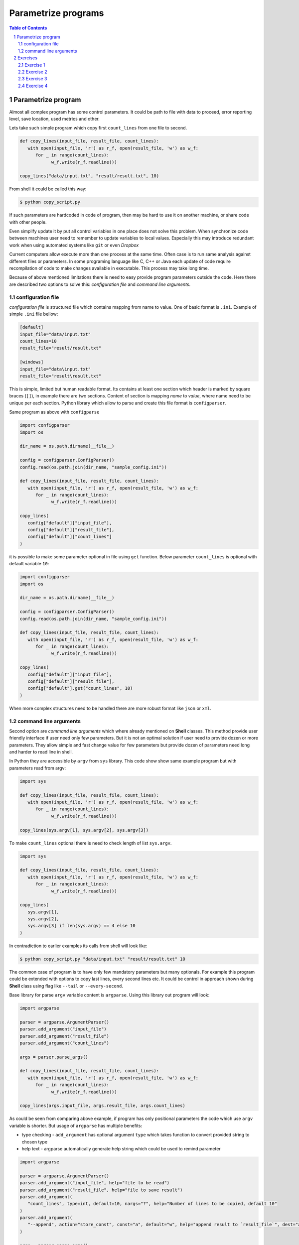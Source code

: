 ********************
Parametrize programs
********************

.. sectnum::
   :depth: 2

.. contents:: Table of Contents
   :depth: 2


Parametrize program
===================

Almost all complex program has some control parameters. 
It could be path to file with data to proceed, error reporting level, save location, used metrics and other. 

Lets take such simple program which copy first ``count_lines`` from one file to second.

.. code-block:: python

   def copy_lines(input_file, result_file, count_lines):
      with open(input_file, 'r') as r_f, open(result_file, 'w') as w_f:
         for _ in range(count_lines):
               w_f.write(r_f.readline())

   copy_lines("data/input.txt", "result/result.txt", 10)

From shell it could be called this way:

.. code-block:: bash 

   $ python copy_script.py

If such parameters are hardcoded in code of program, then may be hard to use it on another machine, 
or share code with other people. 

Even simplify update it by put all control variables in one place does not solve this problem. 
When synchronize code between machines user need to remember to update variables to local values. 
Especially this may introduce redundant work when using automated systems like ``git`` or even *Dropbox*

Current computers allow execute more than one process at the same time. 
Often case is to run same analysis against different files or parameters. 
In some programing language like C, C++ or Java each update of code require recompilation of code to 
make changes available in executable. This process may take long time. 


Because of above mentioned limitations there is need to easy provide program parameters outside the code. 
Here there are described two options to solve this: *configuration file* and *command line arguments*. 

configuration file
~~~~~~~~~~~~~~~~~~

*configuration file* is structured file which contains mapping from name to value. 
One of basic format is ``.ini``. Example of simple ``.ini`` file bellow:

.. code-block:: ini

   [default]
   input_file="data/input.txt"
   count_lines=10
   result_file="result/result.txt"

   [windows]
   input_file="data\input.txt"
   result_file="result\result.txt"

This is simple, limited but human readable format. Its contains at least one 
section which header is marked by square braces (``[]``), in example there are two sections. 
Content of section is mapping *name* to *value*, where name need to be unique per each section. 
Python library which allow to parse and create this file format is ``configparser``.

Same program as above with ``configparse``

.. code-block:: python

   import configparser
   import os

   dir_name = os.path.dirname(__file__)

   config = configparser.ConfigParser()
   config.read(os.path.join(dir_name, "sample_config.ini"))

   def copy_lines(input_file, result_file, count_lines):
      with open(input_file, 'r') as r_f, open(result_file, 'w') as w_f:
         for _ in range(count_lines):
               w_f.write(r_f.readline())

   copy_lines(
      config["default"]["input_file"],
      config["default"]["result_file"],
      config["default"]["count_lines"]
   )


it is possible to make some parameter optional in file using ``get`` function. 
Below parameter ``count_lines`` is optional with default variable ``10``:

.. code-block:: python

   import configparser
   import os

   dir_name = os.path.dirname(__file__)

   config = configparser.ConfigParser()
   config.read(os.path.join(dir_name, "sample_config.ini"))

   def copy_lines(input_file, result_file, count_lines):
      with open(input_file, 'r') as r_f, open(result_file, 'w') as w_f:
         for _ in range(count_lines):
               w_f.write(r_f.readline())

   copy_lines(
      config["default"]["input_file"],
      config["default"]["result_file"],
      config["default"].get("count_lines", 10)
   )


When more complex structures need to be handled there are more robust format like ``json`` or ``xml``.

command line arguments
~~~~~~~~~~~~~~~~~~~~~~
Second option are *command line arguments* which where already mentioned on **Shell** classes.
This method provide user friendly interface if user need only few parameters. 
But it is not an optimal solution if user need to provide dozen or more parameters. 
They allow simple and fast change value for few parameters but 
provide dozen of parameters need long and harder to read line in shell. 

In Python they are accessible by ``argv`` from ``sys`` library.
This code show show same example program but with parameters read from argv:

.. code-block:: python
    
   import sys

   def copy_lines(input_file, result_file, count_lines):
      with open(input_file, 'r') as r_f, open(result_file, 'w') as w_f:
         for _ in range(count_lines):
               w_f.write(r_f.readline())

   copy_lines(sys.argv[1], sys.argv[2], sys.argv[3])

To make ``count_lines`` optional there is need to check length of list ``sys.argv``. 

.. code-block:: python
   
   import sys

   def copy_lines(input_file, result_file, count_lines):
      with open(input_file, 'r') as r_f, open(result_file, 'w') as w_f:
         for _ in range(count_lines):
               w_f.write(r_f.readline())

   copy_lines(
      sys.argv[1],
      sys.argv[2],
      sys.argv[3] if len(sys.argv) == 4 else 10
   )

In contradiction to earlier examples its calls from shell will look like:

.. code-block:: bash 

   $ python copy_script.py "data/input.txt" "result/result.txt" 10

The common case of program is to have only few mandatory parameters but many optionals. 
For example this program could be extended with options to copy last lines, every second lines etc. 
It could be control in approach shown during **Shell** class using flag like ``--tail`` or ``--every-second``.

Base library for parse ``argv`` variable content is ``argparse``. Using this library out program will look:

.. code-block:: python

   import argparse

   parser = argparse.ArgumentParser()
   parser.add_argument("input_file")
   parser.add_argument("result_file")
   parser.add_argument("count_lines")

   args = parser.parse_args()

   def copy_lines(input_file, result_file, count_lines):
      with open(input_file, 'r') as r_f, open(result_file, 'w') as w_f:
         for _ in range(count_lines):
               w_f.write(r_f.readline())

   copy_lines(args.input_file, args.result_file, args.count_lines)

As could be seen from comparing above example, if program has only positional parameters 
the code which use ``argv`` variable is shorter. But usage of ``argparse`` has multiple benefits:

* type checking - ``add_argument`` has optional argument ``type`` which takes function to convert provided string to chosen type
* help text - argparse automatically generate help string which could be used to remind parameter

.. code-block:: python

   import argparse

   parser = argparse.ArgumentParser()
   parser.add_argument("input_file", help="file to be read")
   parser.add_argument("result_file", help="file to save result")
   parser.add_argument(
      "count_lines", type=int, default=10, nargs="?", help="Number of lines to be copied, default 10"
   )
   parser.add_argument(
      "--append", action="store_const", const="a", default="w", help="append result to `result_file`", dest="append"
   )

   args = parser.parse_args()

   def copy_lines(input_file, result_file, count_lines, write_mode):
      with open(input_file, 'r') as r_f, open(result_file, write_mode) as w_f:
         for _ in range(count_lines):
               w_f.write(r_f.readline())

   copy_lines(args.input_file, args.result_file, args.count_lines, args.append)

``argparse``

If program have multiple parameters, especially optionals then
Writing manual parser for program with multiple optional parameters is time consuming and it is easy to make a mistake. 
(see ``sample_code/simple_cli.py`` vs ``sample_code/argparse_reference.py``).
Default Python library to do this is ``argparse``

Both approach could be used mixed.


Documentation https://docs.python.org/3/library/argparse.html and https://docs.python.org/3/library/configparser.html


Exercises
=========

Exercise 1
~~~~~~~~~~
Create program which take as argument one existing file, one integer number and one result file as in below help. 
(All with default parameters)

 .. code-block::

   Usage: exercise_1.py [-h] [-i,--input INPUT] [-n,--num NUM] [-o,--output OUTPUT]

   optional arguments:
   -h, --help          show this help message and exit
   -i,--input INPUT
   -n,--num NUM
   -o,--output OUTPUT

program should print values of ``input``, ``num`` and ``output`` on standard output

Exercise 2
~~~~~~~~~~
Write own ``type`` checking function which will check if file ``input`` exists and if not then raise proper exception
See: https://docs.python.org/3/library/argparse.html#type

Exercise 3
~~~~~~~~~~
Modify code from exercise 1 to read default values from config file ``sample_code/sample_config.ini``


Exercise 4
~~~~~~~~~~
Modify code from exercise 2 to have optional argument with path to config file and read default values from this config file.